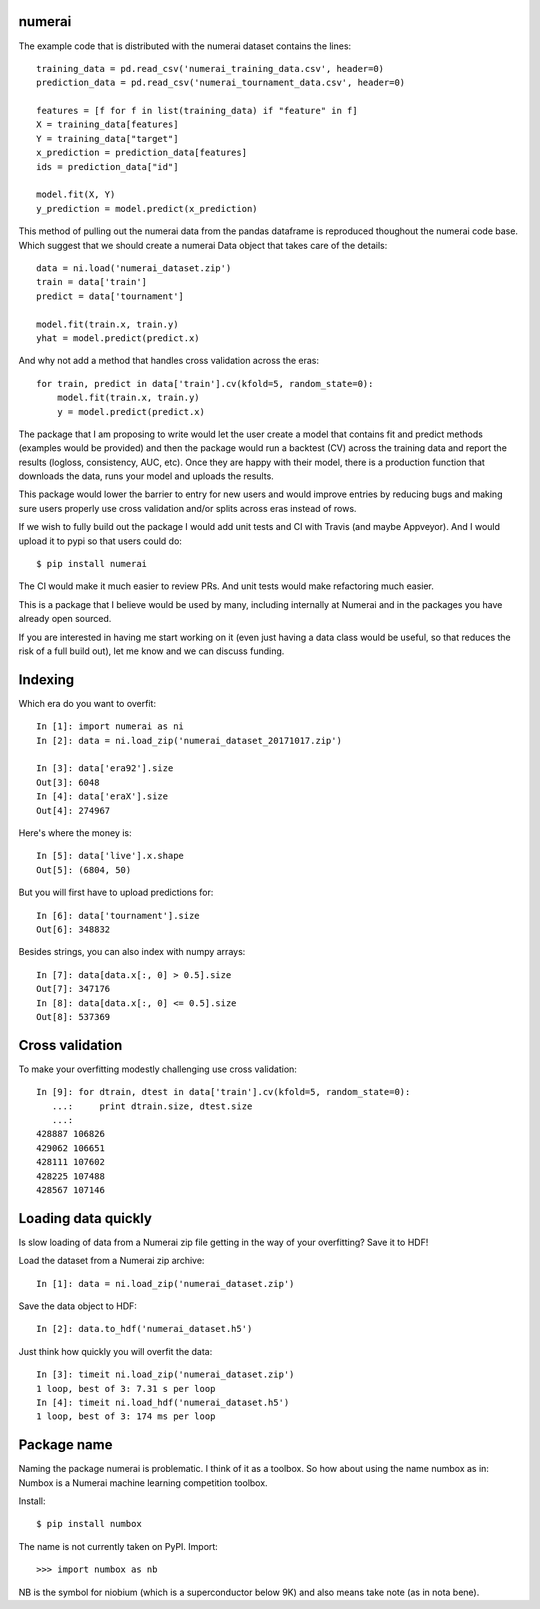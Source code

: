 numerai
=======

The example code that is distributed with the numerai dataset contains the
lines::

    training_data = pd.read_csv('numerai_training_data.csv', header=0)
    prediction_data = pd.read_csv('numerai_tournament_data.csv', header=0)

    features = [f for f in list(training_data) if "feature" in f]
    X = training_data[features]
    Y = training_data["target"]
    x_prediction = prediction_data[features]
    ids = prediction_data["id"]

    model.fit(X, Y)
    y_prediction = model.predict(x_prediction)

This method of pulling out the numerai data from the pandas dataframe is
reproduced thoughout the numerai code base. Which suggest that we should
create a numerai Data object that takes care of the details::

    data = ni.load('numerai_dataset.zip')
    train = data['train']
    predict = data['tournament']

    model.fit(train.x, train.y)
    yhat = model.predict(predict.x)

And why not add a method that handles cross validation across the eras::

    for train, predict in data['train'].cv(kfold=5, random_state=0):
        model.fit(train.x, train.y)
        y = model.predict(predict.x)

The package that I am proposing to write would let the user create a model
that contains fit and predict methods (examples would be provided) and then
the package would run a backtest (CV) across the training data and report the
results (logloss, consistency, AUC, etc). Once they are happy with their model,
there is a production function that downloads the data, runs your model and
uploads the results.

This package would lower the barrier to entry for new users and would improve
entries by reducing bugs and making sure users properly use cross validation
and/or splits across eras instead of rows.

If we wish to fully build out the package I would add unit tests and CI with
Travis (and maybe Appveyor). And I would upload it to pypi so that users could
do::

    $ pip install numerai

The CI would make it much easier to review PRs. And unit tests would make
refactoring much easier.

This is a package that I believe would be used by many, including internally
at Numerai and in the packages you have already open sourced.

If you are interested in having me start working on it (even just having a
data class would be useful, so that reduces the risk of a full build out),
let me know and we can discuss funding.

Indexing
========

Which era do you want to overfit::

    In [1]: import numerai as ni
    In [2]: data = ni.load_zip('numerai_dataset_20171017.zip')

    In [3]: data['era92'].size
    Out[3]: 6048
    In [4]: data['eraX'].size
    Out[4]: 274967

Here's where the money is::

    In [5]: data['live'].x.shape
    Out[5]: (6804, 50)

But you will first have to upload predictions for::

    In [6]: data['tournament'].size
    Out[6]: 348832

Besides strings, you can also index with numpy arrays::

    In [7]: data[data.x[:, 0] > 0.5].size
    Out[7]: 347176
    In [8]: data[data.x[:, 0] <= 0.5].size
    Out[8]: 537369

Cross validation
================

To make your overfitting modestly challenging use cross validation::

    In [9]: for dtrain, dtest in data['train'].cv(kfold=5, random_state=0):
       ...:     print dtrain.size, dtest.size
       ...:
    428887 106826
    429062 106651
    428111 107602
    428225 107488
    428567 107146

Loading data quickly
====================

Is slow loading of data from a Numerai zip file getting in the way of your
overfitting? Save it to HDF!

Load the dataset from a Numerai zip archive::

    In [1]: data = ni.load_zip('numerai_dataset.zip')

Save the data object to HDF::

    In [2]: data.to_hdf('numerai_dataset.h5')

Just think how quickly you will overfit the data::
    
    In [3]: timeit ni.load_zip('numerai_dataset.zip')
    1 loop, best of 3: 7.31 s per loop
    In [4]: timeit ni.load_hdf('numerai_dataset.h5')
    1 loop, best of 3: 174 ms per loop

Package name
============

Naming the package numerai is problematic. I think of it as a toolbox. So
how about using the name numbox as in: Numbox is a Numerai machine learning
competition toolbox.

Install::

    $ pip install numbox

The name is not currently taken on PyPI. Import::

    >>> import numbox as nb

NB is the symbol for niobium (which is a superconductor below 9K) and also
means take note (as in nota bene).
